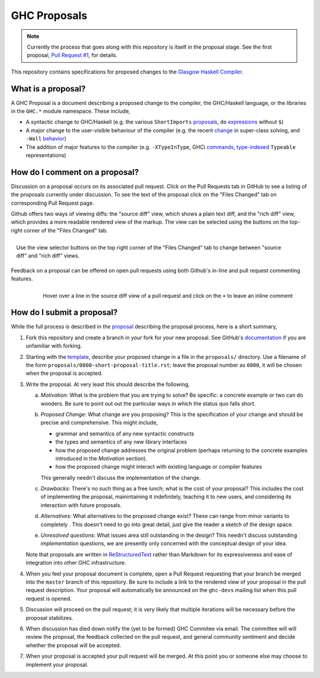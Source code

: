 GHC Proposals
=============

.. note::
    Currently the process that goes along with this repository is itself in the
    proposal stage. See the first proposal,
    `Pull Request #1 <https://github.com/ghc-proposals/ghc-proposals/pull/1>`_, for details. 


This repository contains specifications for proposed changes to the
`Glasgow Haskell Compiler <https://www.haskell.org/ghc>`_.

What is a proposal?
-------------------

A GHC Proposal is a document describing a proposed change to the compiler, the
GHC/Haskell language, or the libraries in the ``GHC.*`` module namespace. These
include,

* A syntactic change to GHC/Haskell (e.g. the various ``ShortImports``
  `proposals <https://ghc.haskell.org/trac/ghc/ticket/10478>`_, ``do``
  `expressions <https://ghc.haskell.org/trac/ghc/ticket/10843>`_ without ``$``)

* A major change to the user-visible behaviour of the compiler (e.g. the recent
  `change <https://ghc.haskell.org/trac/ghc/ticket/11762>`_ in super-class
  solving, and ``-Wall`` `behavior <https://ghc.haskell.org/trac/ghc/ticket/11370>`_)

* The addition of major features to the compiler (e.g. ``-XTypeInType``, GHCi
  `commands <https://ghc.haskell.org/trac/ghc/ticket/10874>`_,
  `type-indexed <https://ghc.haskell.org/trac/ghc/wiki/Typeable>`_
  ``Typeable`` representations)

How do I comment on a proposal?
-------------------------------

Discussion on a proposal occurs on its associated pull request. Click on the
Pull Requests tab in GitHub to see a listing of the proposals currently under
discussion. To see the text of the proposal click on the "Files Changed" tab on
corresponding Pull Request page.

Github offers two ways of viewing diffs: the "source diff" view, which shows a
plain text diff, and the "rich diff" view, which provides a more readable
rendered view of the markup. The view can be selected using the buttons on the
top-right corner of the "Files Changed" tab.

.. figure:: rich-diff.png
    :alt: The view selector buttons.
    :align: right

    Use the view selector buttons on the top right corner of the "Files
    Changed" tab to change between "source diff" and "rich diff" views.

Feedback on a proposal can be offered on open pull requests using both Github's
in-line and pull request commenting features.

.. figure:: inline-comment.png
    :alt: The ``+`` button appears while hovering over line in the source diff view.
    :align: right

    Hover over a line in the source diff view of a pull request and
    click on the ``+`` to leave an inline comment

How do I submit a proposal?
---------------------------

While the full process is described in the `proposal
<https://github.com/ghc-proposals/ghc-proposals/pull/1>`_ describing the proposal
process, here is a short summary,

1. Fork this repository and create a branch in your fork for your new proposal.
   See GitHub's `documentation
   <https://help.github.com/articles/fork-a-repo/>`_ if you are unfamiliar with
   forking.

2. Starting with the `template
   <https://github.com/ghc-proposals/ghc-proposals/blob/master/0000-template.rst>`_,
   describe your proposed change in a file in the ``proposals/`` directory. Use
   a filename of the form ``proposals/0000-short-proposal-title.rst``; leave the
   proposal number as ``0000``, it will be chosen when the proposal is
   accepted.

3. Write the proposal. At very least this should describe the following,

   a. *Motivation*: What is the problem that you are trying to solve? Be specific:
      a concrete example or two can do wonders. Be sure to point out out the
      particular ways in which the status quo falls short.
   b. *Proposed Change*: What change are you proposing? This is the
      specification of your change and should be precise and comprehensive. This
      might include,

      * grammar and semantics of any new syntactic constructs
      * the types and semantics of any new library interfaces
      * how the proposed change addresses the original problem
        (perhaps returning to the concrete examples introduced in the
        *Motivation* section).
      * how the proposed change might interact with existing language or
        compiler features

      This generally needn't discuss the implementation of the change.
   c. *Drawbacks*: There's no such thing as a free lunch; what is the cost of
      your proposal? This includes the cost of implementing the proposal,
      mainintaining it indefinitely, teaching it to new users, and considering
      its interaction with future proposals.
   d. *Alternatives*: What alternatives to the proposed change exist? These can
      range from minor variants to completely . This doesn't need to go into
      great detail, just give the reader a sketch of the design space.
   e. *Unresolved questions*: What issues area still outstanding in the design?
      This needn't discuss outstanding *implementation* questions, we are
      presently only concerned with the conceptual design of your idea.

   Note that proposals are written in `ReStructuredText
   <http://www.sphinx-doc.org/en/stable/rest.html>`_ rather than Markdown for
   its expressiveness and ease of integration into other GHC infrastructure.

4. When you feel your proposal document is complete, open a Pull Request
   requesting that your branch be merged into the ``master`` branch of this
   repository. Be sure to include a link to the rendered view of your proposal
   in the pull request description. Your proposal will automatically be
   announced on the ``ghc-devs`` mailing list when this pull request is opened.

5. Discussion will proceed on the pull request; it is very likely that multiple
   iterations will be necessary before the proposal stabilizes.

6. When discussion has died down notify the (yet to be formed) GHC Commitee via
   email. The committee will will review the proposal, the feedback collected on
   the pull request, and general community sentiment and decide whether the
   proposal will be accepted.

7. When your proposal is accepted your pull request will be merged. At this
   point you or someone else may choose to implement your proposal.
   
